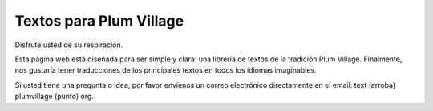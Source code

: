Textos para Plum Village
########################

Disfrute usted de su respiración.

Esta página web está diseñada para ser simple y clara: una librería de textos de la tradición Plum Village. Finalmente, nos gustaría tener traducciones de los principales textos en todos los idiomas imaginables.

Si usted tiene una pregunta o idea, por favor envíenos un correo electrónico directamente en el email: text (arroba) plumvillage (punto) org.